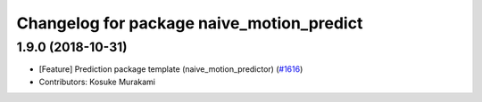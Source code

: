 ^^^^^^^^^^^^^^^^^^^^^^^^^^^^^^^^^^^^^^^^^^
Changelog for package naive_motion_predict
^^^^^^^^^^^^^^^^^^^^^^^^^^^^^^^^^^^^^^^^^^

1.9.0 (2018-10-31)
------------------
* [Feature] Prediction package template (naive_motion_predictor) (`#1616 <https://github.com/kfunaoka/Autoware/issues/1616>`_)
* Contributors: Kosuke Murakami
